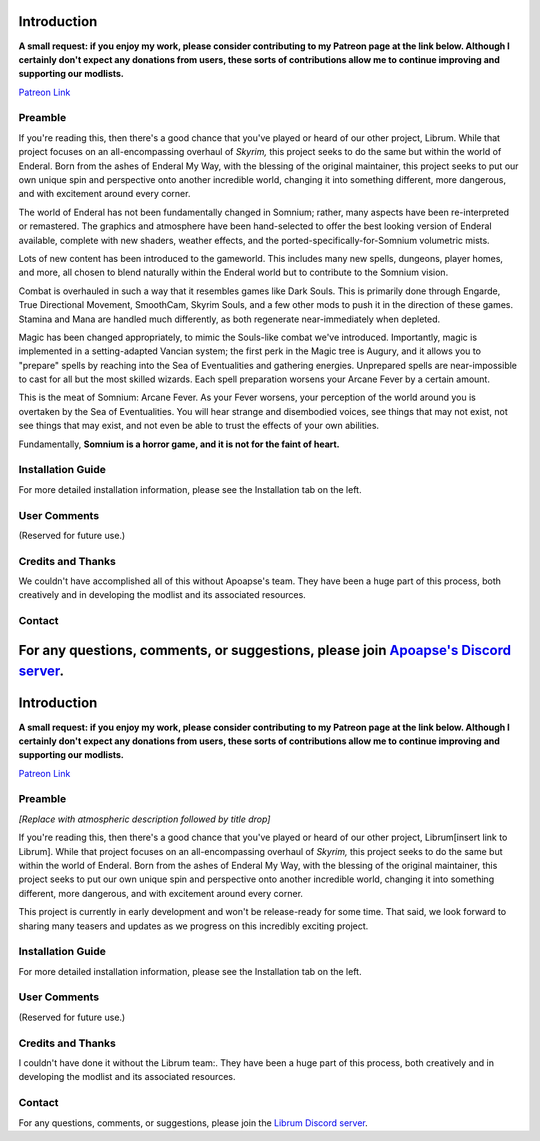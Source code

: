 
.. role:: raw-html-m2r(raw)
   :format: html


Introduction
============

**A small request: if you enjoy my work, please consider contributing to my Patreon page at the link below. Although I certainly don't expect any donations from users, these sorts of contributions allow me to continue improving and supporting our modlists.**


.. raw:: html

	<img src="https://raw.githubusercontent.com/apoapse1/Librum-for-Skyrim-VR/main/Resources/patreon.png" width="150" height="50">

`Patreon Link <https://www.patreon.com/apoapse?fan_landing=true>`_

Preamble
--------


.. image:: https://cdn.discordapp.com/attachments/848318200318787615/879207775379525672/Argh.png
   :target: https://raw.githubusercontent.com/apoapse1/Librum-for-Skyrim-VR/main/Resources/DoubleBanner.png
   :alt: Banner



.. raw:: html

   <div align="center"><b>With big thanks to the Librum team:<br>EllieMental, PrivateDelta, EreEric98, Killbotvii, tmt, Destiny, Jayden, JulieChaos, Reina Bunny, Braven, IHateViolence, and Reyqune.</b></div>
   <br/>
..
	*[Replace with atmospheric description followed by title drop]*

If you're reading this, then there's a good chance that you've played or heard of our other project, Librum. While that project focuses on an all-encompassing overhaul of *Skyrim,* this project seeks to do the same but within the world of Enderal. Born from the ashes of Enderal My Way, with the blessing of the original maintainer, this project seeks to put our own unique spin and perspective onto another incredible world, changing it into something different, more dangerous, and with excitement around every corner.

The world of Enderal has not been fundamentally changed in Somnium; rather, many aspects have been re-interpreted or remastered. The graphics and atmosphere have been hand-selected to offer the best looking version of Enderal available, complete with new shaders, weather effects, and the ported-specifically-for-Somnium volumetric mists.

Lots of new content has been introduced to the gameworld. This includes many new spells, dungeons, player homes, and more, all chosen to blend naturally within the Enderal world but to contribute to the Somnium vision.

Combat is overhauled in such a way that it resembles games like Dark Souls. This is primarily done through Engarde, True Directional Movement, SmoothCam, Skyrim Souls, and a few other mods to push it in the direction of these games. Stamina and Mana are handled much differently, as both regenerate near-immediately when depleted.

Magic has been changed appropriately, to mimic the Souls-like combat we've introduced. Importantly, magic is implemented in a setting-adapted Vancian system; the first perk in the Magic tree is Augury, and it allows you to "prepare" spells by reaching into the Sea of Eventualities and gathering energies. Unprepared spells are near-impossible to cast for all but the most skilled wizards. Each spell preparation worsens your Arcane Fever by a certain amount.

This is the meat of Somnium: Arcane Fever. As your Fever worsens, your perception of the world around you is overtaken by the Sea of Eventualities. You will hear strange and disembodied voices, see things that may not exist, not see things that may exist, and not even be able to trust the effects of your own abilities.

Fundamentally, **Somnium is a horror game, and it is not for the faint of heart.**

Installation Guide
------------------
.. raw:: html

For more detailed installation information, please see the Installation tab on the left.

User Comments
-------------
(Reserved for future use.)

.. .. raw:: html

   <div align="center">""</div>


.. .. raw:: html

   <div align="center">""</div>


.. .. raw:: html

   <div align="center">""</div>


.. .. raw:: html

   <div align="center">""</div>


.. .. raw:: html

   <div align="center">""</div>


.. .. raw:: html

   <div align="center">""</div>


.. .. raw:: html

   <div align="center">""</div>


.. .. raw:: html

   <div align="center">""</div>
   

\ 

Credits and Thanks
------------------

We couldn't have accomplished all of this without Apoapse's team. They have been a huge part of this process, both creatively and in developing the modlist and its associated resources.

Contact
-------

For any questions, comments, or suggestions, please join `Apoapse's Discord server <https://discord.gg/3f8vPYFmJX>`_\ .
=======
.. role:: raw-html-m2r(raw)
   :format: html


Introduction
============

**A small request: if you enjoy my work, please consider contributing to my Patreon page at the link below. Although I certainly don't expect any donations from users, these sorts of contributions allow me to continue improving and supporting our modlists.**


.. raw:: html

	<img src="https://raw.githubusercontent.com/apoapse1/Librum-for-Skyrim-VR/main/Resources/patreon.png" width="150" height="50">

`Patreon Link <https://www.patreon.com/apoapse?fan_landing=true>`_

Preamble
--------


.. image:: https://cdn.discordapp.com/attachments/848318200318787615/879207775379525672/Argh.png
   :target: https://raw.githubusercontent.com/apoapse1/Librum-for-Skyrim-VR/main/Resources/DoubleBanner.png
   :alt: Banner



.. raw:: html

   <div align="center"><b>With big thanks to the Librum team:<br>EllieMental, PrivateDelta, EreEric98, Killbotvii, tmt, Destiny, Jayden, JulieChaos, Reina Bunny, Braven, IHateViolence, and Reyqune.</b></div>
   <br/>

*[Replace with atmospheric description followed by title drop]*

If you're reading this, then there's a good chance that you've played or heard of our other project, Librum[insert link to Librum]. While that project focuses on an all-encompassing overhaul of *Skyrim,* this project seeks to do the same but within the world of Enderal. Born from the ashes of Enderal My Way, with the blessing of the original maintainer, this project seeks to put our own unique spin and perspective onto another incredible world, changing it into something different, more dangerous, and with excitement around every corner.

This project is currently in early development and won't be release-ready for some time. That said, we look forward to sharing many teasers and updates as we progress on this incredibly exciting project.


Installation Guide
------------------
.. raw:: html

For more detailed installation information, please see the Installation tab on the left.

User Comments
-------------
(Reserved for future use.)

.. raw:: html

   <div align="center">""</div>


.. raw:: html

   <div align="center">""</div>


.. raw:: html

   <div align="center">""</div>


.. raw:: html

   <div align="center">""</div>


.. raw:: html

   <div align="center">""</div>


.. raw:: html

   <div align="center">""</div>


.. raw:: html

   <div align="center">""</div>


.. raw:: html

   <div align="center">""</div>
   

\ 

Credits and Thanks
------------------

I couldn't have done it without the Librum team:. They have been a huge part of this process, both creatively and in developing the modlist and its associated resources.

Contact
-------

For any questions, comments, or suggestions, please join the `Librum Discord server <https://discord.gg/3f8vPYFmJX>`_\ .

